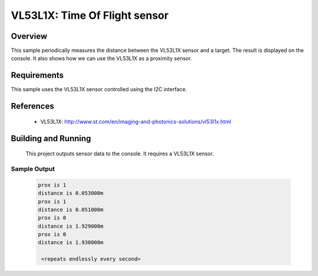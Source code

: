 .. _vl53l1x:

VL53L1X: Time Of Flight sensor
##############################

Overview
********
This sample periodically measures the distance between the VL53L1X
sensor and a target. The result is displayed on the console.
It also shows how we can use the VL53L1X as a proximity sensor.


Requirements
************

This sample uses the VL53L1X sensor controlled using the I2C interface.

References
**********

 - VL53L1X: http://www.st.com/en/imaging-and-photonics-solutions/vl53l1x.html

Building and Running
********************

 This project outputs sensor data to the console. It requires a VL53L1X
 sensor.

 .. zephyr-app-commands::
    :app: samples/sensor/vl53l1x/
    :goals: build flash


Sample Output
=============

 .. code-block:: console

   prox is 1
   distance is 0.053000m
   prox is 1
   distance is 0.051000m
   prox is 0
   distance is 1.929000m
   prox is 0
   distance is 1.930000m

    <repeats endlessly every second>

